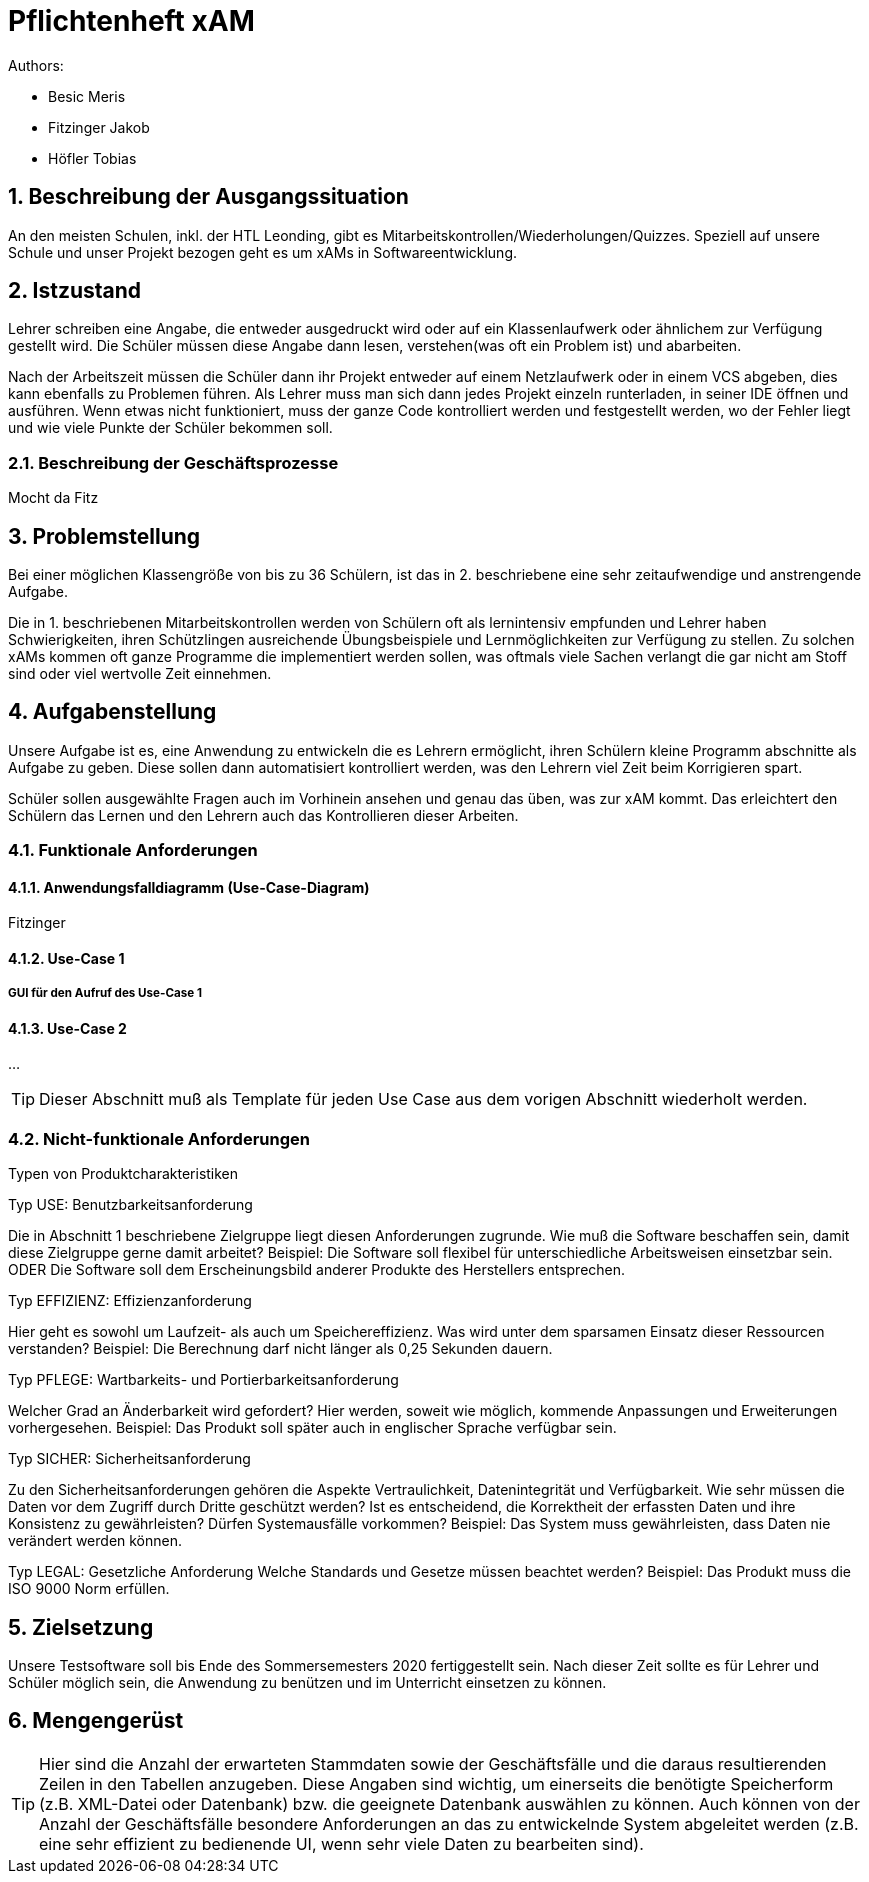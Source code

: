 = Pflichtenheft xAM
// Metadata

// Settings
:source-highlighter: coderay
:icons: font
:sectnums:    // Nummerierung der Überschriften / section numbering
// Refs:
:imagesdir: images
:sourcedir-code: src/main/java/at/htl/jdbcprimer
:sourcedir-test: src/test/java/at/htl/jdbcprimer
:toc:


Authors:

* Besic Meris
* Fitzinger Jakob
* Höfler Tobias

++++
<link rel="stylesheet"  href="http://cdnjs.cloudflare.com/ajax/libs/font-awesome/4.7.0/css/font-awesome.min.css">
++++


== Beschreibung der Ausgangssituation

An den meisten Schulen, inkl. der HTL Leonding, gibt es Mitarbeitskontrollen/Wiederholungen/Quizzes.
Speziell auf unsere Schule und unser Projekt bezogen geht es um xAMs
in Softwareentwicklung.

== Istzustand

Lehrer schreiben eine Angabe, die entweder ausgedruckt wird oder auf ein Klassenlaufwerk
oder ähnlichem zur Verfügung gestellt wird. Die Schüler müssen diese Angabe
dann lesen, verstehen(was oft ein Problem ist) und abarbeiten.

Nach der Arbeitszeit müssen die Schüler dann ihr Projekt entweder auf einem
Netzlaufwerk oder in einem VCS abgeben, dies kann ebenfalls zu Problemen führen.
Als Lehrer muss man sich dann jedes Projekt einzeln runterladen, in seiner IDE
öffnen und ausführen. Wenn etwas nicht funktioniert, muss der ganze Code
kontrolliert werden und festgestellt werden, wo der Fehler liegt und wie
viele Punkte der Schüler bekommen soll.

=== Beschreibung der Geschäftsprozesse

Mocht da Fitz

== Problemstellung

Bei einer möglichen Klassengröße
von bis zu 36 Schülern, ist das in 2. beschriebene eine sehr zeitaufwendige und anstrengende
Aufgabe.

Die in 1. beschriebenen Mitarbeitskontrollen werden von Schülern oft als lernintensiv empfunden
und Lehrer haben Schwierigkeiten, ihren Schützlingen ausreichende Übungsbeispiele
und Lernmöglichkeiten zur Verfügung zu stellen. Zu solchen xAMs kommen oft
ganze Programme die implementiert werden sollen, was oftmals viele Sachen verlangt
die gar nicht am Stoff sind oder viel wertvolle Zeit einnehmen.

== Aufgabenstellung

Unsere Aufgabe ist es, eine Anwendung zu entwickeln die es Lehrern ermöglicht,
ihren Schülern kleine Programm abschnitte als Aufgabe zu geben. Diese sollen
dann automatisiert kontrolliert werden, was den Lehrern viel Zeit beim
Korrigieren spart.

Schüler sollen ausgewählte Fragen auch im Vorhinein ansehen und genau das üben,
was zur xAM kommt. Das erleichtert den Schülern das Lernen und den Lehrern
auch das Kontrollieren dieser Arbeiten.


=== Funktionale Anforderungen

==== Anwendungsfalldiagramm (Use-Case-Diagram)

Fitzinger

==== Use-Case 1


===== GUI für den Aufruf des Use-Case 1

==== Use-Case 2

...

TIP: Dieser Abschnitt muß als Template für jeden Use Case aus dem vorigen Abschnitt wiederholt werden.

=== Nicht-funktionale Anforderungen

Typen von Produktcharakteristiken

Typ USE: 		Benutzbarkeitsanforderung

Die in Abschnitt 1 beschriebene Zielgruppe liegt diesen Anforderungen zugrunde. Wie muß die Software beschaffen sein, damit diese Zielgruppe gerne damit arbeitet?
Beispiel: Die Software soll flexibel für unterschiedliche Arbeitsweisen einsetzbar sein.
ODER
Die Software soll dem Erscheinungsbild anderer Produkte des Herstellers
entsprechen.

Typ EFFIZIENZ: 	Effizienzanforderung

Hier geht es sowohl um Laufzeit- als auch um Speichereffizienz. Was wird unter dem sparsamen Einsatz dieser Ressourcen verstanden?
Beispiel: Die Berechnung darf nicht länger als 0,25 Sekunden dauern.

Typ PFLEGE:	Wartbarkeits- und Portierbarkeitsanforderung

Welcher Grad an Änderbarkeit wird gefordert? Hier werden, soweit wie möglich, kommende Anpassungen und Erweiterungen vorhergesehen.
Beispiel: Das Produkt soll später auch in englischer Sprache verfügbar sein.

Typ SICHER:	Sicherheitsanforderung

Zu den Sicherheitsanforderungen gehören die Aspekte Vertraulichkeit, Datenintegrität und Verfügbarkeit. Wie sehr müssen die Daten vor dem Zugriff durch Dritte geschützt werden? Ist es entscheidend, die Korrektheit der erfassten Daten und ihre Konsistenz zu gewährleisten? Dürfen Systemausfälle vorkommen?
Beispiel: Das System muss gewährleisten, dass Daten nie verändert werden können.

Typ LEGAL:		Gesetzliche Anforderung
Welche Standards und Gesetze müssen beachtet werden?
Beispiel: Das Produkt muss die ISO 9000 Norm erfüllen.

== Zielsetzung

Unsere Testsoftware soll bis Ende des Sommersemesters 2020 fertiggestellt sein. Nach dieser Zeit
sollte es für Lehrer und Schüler möglich sein, die Anwendung zu benützen und im Unterricht
einsetzen zu können.

== Mengengerüst
TIP: Hier sind die Anzahl der erwarteten Stammdaten sowie der Geschäftsfälle und die daraus resultierenden Zeilen in den Tabellen anzugeben. Diese Angaben sind wichtig, um einerseits die benötigte Speicherform (z.B. XML-Datei oder Datenbank) bzw. die geeignete Datenbank auswählen zu können. Auch können von der Anzahl der Geschäftsfälle besondere Anforderungen an das zu entwickelnde System abgeleitet werden (z.B. eine sehr effizient zu bedienende UI, wenn sehr viele Daten zu bearbeiten sind).
